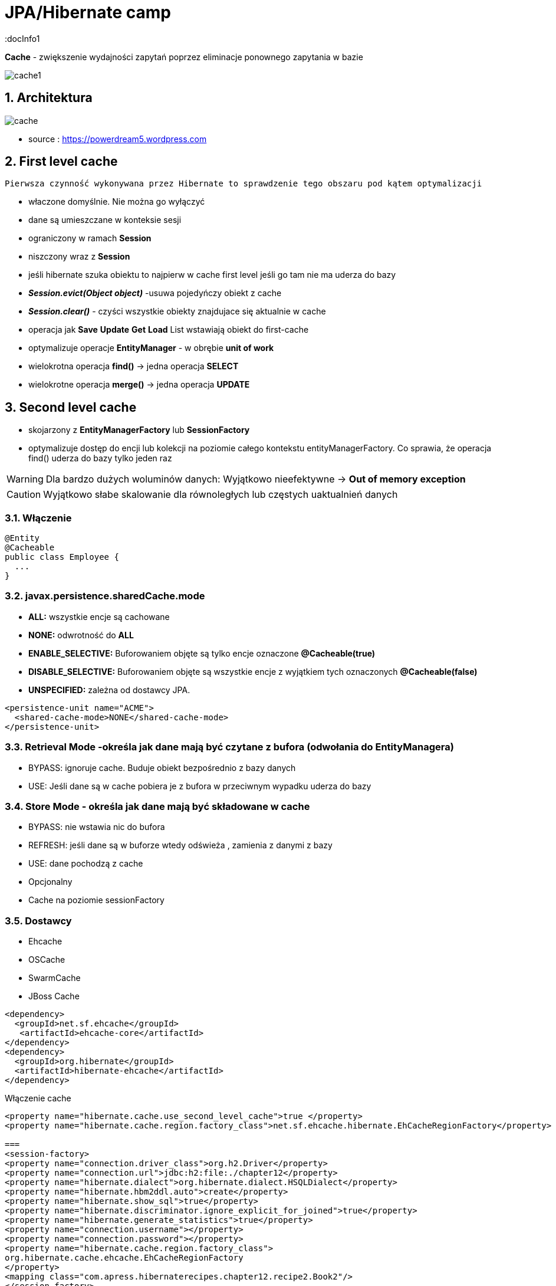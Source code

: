 = JPA/Hibernate camp
:docInfo1
:numbered:
:icons: font
:pagenums:
:imagesdir: img
:iconsdir: ./icons
:stylesdir: ./styles
:scriptsdir: ./js

:image-link: https://pbs.twimg.com/profile_images/425289501980639233/tUWf7KiC.jpeg
ifndef::sourcedir[:sourcedir: ./src/main/java/]
ifndef::resourcedir[:resourcedir: ./src/main/resources/]
ifndef::imgsdir[:imgsdir: ./../img]
:source-highlighter: coderay



**Cache** - zwiększenie wydajności zapytań poprzez eliminacje ponownego zapytania w bazie


image::cache1.png[]


== Architektura 

image::cache.jpg[]

- source : https://powerdream5.wordpress.com

== First level cache
   Pierwsza czynność wykonywana przez Hibernate to sprawdzenie tego obszaru pod kątem optymalizacji 

 - właczone domyślnie. Nie można go wyłączyć
 - dane są umieszczane w konteksie sesji
 - ograniczony w ramach **Session**
 - niszczony wraz z **Session**
 - jeśli hibernate szuka obiektu to najpierw w cache first level jeśli go tam nie ma uderza do bazy
 - **_Session.evict(Object object)_** -usuwa pojedyńczy obiekt z cache
 - **_Session.clear()_** - czyści wszystkie obiekty znajdujace się aktualnie w cache
 - operacja jak **Save** **Update** **Get**  **Load**  List wstawiają obiekt do first-cache
 - optymalizuje operacje **EntityManager** - w obrębie **unit of work**
 - wielokrotna operacja **find()** → jedna operacja **SELECT**
 - wielokrotne operacja **merge()** → jedna operacja  **UPDATE** 
 
 
== Second level cache
 - skojarzony z **EntityManagerFactory** lub **SessionFactory**
 - optymalizuje dostęp do encji lub kolekcji na poziomie całego kontekstu entityManagerFactory. Co sprawia, że operacja find() uderza do bazy tylko jeden raz
 
WARNING: Dla bardzo dużych woluminów danych: Wyjątkowo nieefektywne ->  **Out of memory exception** 

CAUTION: Wyjątkowo słabe skalowanie dla równoległych lub częstych uaktualnień danych
 
 
=== Włączenie

[source,java]
----
@Entity
@Cacheable
public class Employee {
  ...
}

---- 
 

=== javax.persistence.sharedCache.mode

*    **ALL:** wszystkie encje są cachowane
    
*    **NONE:** odwrotność do **ALL**
    
*    **ENABLE_SELECTIVE:** Buforowaniem objęte są tylko encje oznaczone **@Cacheable(true)**
    
*    **DISABLE_SELECTIVE:** Buforowaniem objęte są wszystkie encje z wyjątkiem tych oznaczonych **@Cacheable(false)**
    
*    **UNSPECIFIED:** zależna od dostawcy JPA.
    
[source,xml]
----
<persistence-unit name="ACME">
  <shared-cache-mode>NONE</shared-cache-mode>
</persistence-unit>
----

=== Retrieval Mode -określa jak dane mają być czytane z bufora (odwołania do EntityManagera)

**    BYPASS: ignoruje cache. Buduje obiekt bezpośrednio z bazy danych
**    USE: Jeśli dane są w cache pobiera je z bufora w przeciwnym wypadku uderza do bazy
    
=== Store Mode - określa jak dane mają być składowane w cache

**    BYPASS: nie wstawia nic do bufora
**    REFRESH: jeśli dane są w buforze wtedy odświeża , zamienia z danymi z bazy
**    USE: dane pochodzą z cache


** Opcjonalny
** Cache na poziomie sessionFactory

=== Dostawcy 
**  Ehcache
**  OSCache
**  SwarmCache
**  JBoss Cache


[source,xml]
----
<dependency>
  <groupId>net.sf.ehcache</groupId>
   <artifactId>ehcache-core</artifactId>
</dependency>
<dependency>
  <groupId>org.hibernate</groupId>
  <artifactId>hibernate-ehcache</artifactId>
</dependency>
----

Włączenie cache
[source,xml]
----
<property name="hibernate.cache.use_second_level_cache">true </property>
<property name="hibernate.cache.region.factory_class">net.sf.ehcache.hibernate.EhCacheRegionFactory</property>

===
<session-factory>
<property name="connection.driver_class">org.h2.Driver</property>
<property name="connection.url">jdbc:h2:file:./chapter12</property>
<property name="hibernate.dialect">org.hibernate.dialect.HSQLDialect</property>
<property name="hibernate.hbm2ddl.auto">create</property>
<property name="hibernate.show_sql">true</property>
<property name="hibernate.discriminator.ignore_explicit_for_joined">true</property>
<property name="hibernate.generate_statistics">true</property>
<property name="connection.username"></property>
<property name="connection.password"></property>
<property name="hibernate.cache.region.factory_class">
org.hibernate.cache.ehcache.EhCacheRegionFactory
</property>
<mapping class="com.apress.hibernaterecipes.chapter12.recipe2.Book2"/>
</session-factory>
</hibernate-configuration>


----


[source,java]
----
@Entity(name = "Person")
@Cacheable
@org.hibernate.annotations.Cache(usage = CacheConcurrencyStrategy.READ_WRITE)
public static class Person {
}


----

=== Strategie 

* **Read-only** - Najbardziej wydajna -  Encje są często czytane ale nigdy modyfikowane (**CacheConcurrencyStrategy.READ_ONLY**)
* **Nonstrict** read-write - Encje są rzadko modyfikowane (**CacheConcurrencyStrategy.NONSTRICT_READ_WRITE**)
* **Read-write** - Większy narzut Encje są modyfikowane (**CacheConcurrencyStrategy.READ_WRITE**)
* **Transactional**  : Dostępna jedynie w środowisku zarządzanym. Gwarantuje pełną izolację transakcyjną aż do trybu powtarzalnego odczytu. Cache wspierany przez transakcyjne cache'e jak JBOSS TreeCache (**CacheConcurrencyStrategy.TRNSACTIONAL**) 

[source,java]
----
@Entity
@Table(name="employee")
@Cache(usage=CacheConcurrencyStrategy.READ_ONLY)
public class Employee {

}
----


=== TEst

[source,java]
----
@BeforeMethod
public void clearData() {
SessionManager.deleteAll("Book2");
}
 
@Test
public void test2LCache() {
SessionFactory sessionFactory = SessionManager.getSessionFactory();
Statistics stats = sessionFactory.getStatistics();
 
Session session = sessionFactory.openSession();
Transaction tx = session.beginTransaction();
 
Book2 book2 = new Book2();
book2.setTitle("My Title");
 
session.persist(book2);
 
203Chapter 12 ■ Caching in Hibernate
tx.commit();
session.close();
 
sessionFactory.getCache().evictAllRegions();
 
session = sessionFactory.openSession();
tx = session.beginTransaction();
 
Book2 b = (Book2) session.byId(Book2.class).load(book2.getId());
Book2 b2 = (Book2) session.byId(Book2.class).load(book2.getId());
 
assertEquals(book2, b);
assertEquals(book2, b2);
 
tx.commit();
session.close();
 
// this is the initial select
assertEquals(stats.getSecondLevelCacheMissCount(), 1);
// we put one element in the cache from the miss
assertEquals(stats.getSecondLevelCachePutCount(), 1);
// we still didn't hit the cache, because of 1L cache
assertEquals(stats.getSecondLevelCacheHitCount(), 0);
 
session = sessionFactory.openSession();
tx = session.beginTransaction();
 
b = (Book2) session.byId(Book2.class).load(book2.getId());
assertEquals(book2, b);
tx.commit();
session.close();
 
// same miss count (we should hit now)
assertEquals(stats.getSecondLevelCacheMissCount(), 1);
// same put count (we didn't put anything new)
assertEquals(stats.getSecondLevelCachePutCount(), 1);
// now we hit the 2L cache for load
assertEquals(stats.getSecondLevelCacheHitCount(), 1);
}
 
@Test(expectedExceptions = {UnsupportedOperationException.class})
public void updateReadOnly() {
Session session = SessionManager.openSession();
Transaction tx = session.beginTransaction();
Book2 book2 = new Book2();
book2.setTitle("My Title");
 
session.persist(book2);
 
tx.commit();
session.close();
 
204Chapter 12 ■ Caching in Hibernate
session = SessionManager.openSession();
try {
tx = session.beginTransaction();
 
Book2 b = (Book2) session.byId(Book2.class).load(book2.getId());
b.setTitle("The Revised Title");
session.flush();
} catch (UnsupportedOperationException e) {
tx.rollback();
session.close();
throw e;
}
tx.commit();
session.close();
fail("Should have gotten an exception");
}
----


=== Cache collection test

[source,java]
----
@Entity
@Data
@Cacheable
@org.hibernate.annotations.Cache(usage = CacheConcurrencyStrategy.NONSTRICT_READ_WRITE)
public class Book4 {
@Id
@GeneratedValue(strategy = GenerationType.AUTO)
int id;
String title;
@OneToMany
@Cascade(CascadeType.ALL)
@org.hibernate.annotations.Cache(usage = CacheConcurrencyStrategy.NONSTRICT_READ_WRITE)
Set<Chapter4> chapters=new HashSet<>();
}
 
@Entity
@Data
@NoArgsConstructor
@org.hibernate.annotations.Cache(usage = CacheConcurrencyStrategy.NONSTRICT_READ_WRITE)
public class Chapter4 {
@Id
@GeneratedValue(strategy = GenerationType.AUTO)
int id;
String name;
public Chapter4(String name) {
setName(name);
}
}
 
 
 public class Test4 {
Book4 book4;
 
@BeforeMethod
public void clear() {
SessionManager.deleteAll("Chapter4");
SessionManager.deleteAll("Book4");
 
Session session = SessionManager.openSession();
Transaction tx = session.beginTransaction();
book4 = new Book4();
book4.setTitle("sample book");
book4.getChapters().add(new Chapter4("chapter one"));
book4.getChapters().add(new Chapter4("chapter two"));
session.persist(book4);
tx.commit();
session.close();
}
 
@Test
public void testCollectionCache() {
SessionFactory sessionFactory = SessionManager.getSessionFactory();
Statistics stats = sessionFactory.getStatistics();
 
Session session = SessionManager.openSession();
Transaction tx = session.beginTransaction();
Book4 book = (Book4) session.byId(Book4.class).load(book4.getId());
assertEquals(book.getTitle(), book4.getTitle());
assertEquals(book.getChapters().size(), 2);
tx.commit();
session.close();
assertEquals(stats.getSecondLevelCacheHitCount(), 0);
assertEquals(stats.getSecondLevelCacheMissCount(), 2);
// one book, two chapters, one collection
assertEquals(stats.getSecondLevelCachePutCount(), 4);
 
session = SessionManager.openSession();
tx = session.beginTransaction();
book = (Book4) session.byId(Book4.class).load(book4.getId());
assertEquals(book.getTitle(), book4.getTitle());
assertEquals(book.getChapters().size(), 2);
tx.commit();
session.close();
 
// should hit the book, chapters, collection now
assertEquals(stats.getSecondLevelCacheHitCount(), 4);
assertEquals(stats.getSecondLevelCacheMissCount(), 2);
// one book, two chapters, one collection
assertEquals(stats.getSecondLevelCachePutCount(), 4);
}
}
 
----

=== Cache query test


- Cache dla  kwerend

===  Konfiguracja

[source,xml]
----
<property name="hibernate.cache.use_query_cache" value="true"/>
----


NOTE:  Należy zawsze stosować z L2 cache : Query cache nie przechowuje wartości a przechowuje jedynie **id**

NOTE: Włączenie **Query cache** ma sens dla zapytań często wykonywalnych, tak samo sparametryzowanych  

[source.java]
----

Session session1 = SessionManager.openSession();
try {
Query query = session1.createQuery("from Book5 b where b.name like ?");
query.setString(0, "%Hibernate%");
List books = query.list();
} finally {
session1.close();
}
Session session2 = SessionManager.openSession();
try {
Query query = session2.createQuery("from Book5 b where b.name like ?");
query.setString(0, "%Hibernate%");
List books = query.list();
} finally {
session2.close();
}
 
 
 <hibernate-configuration>
<session-factory>
...
<property name="hibernate.cache.use_query_cache">true</property>
...
</session-factory>
</hibernate-configuration>


@Entity
@Data
@Cacheable
@org.hibernate.annotations.Cache(usage = CacheConcurrencyStrategy.READ_ONLY)
public class Book5 {
@Id
@GeneratedValue(strategy = GenerationType.AUTO)
int id;
String title;
}
 
The test that shows the cache in action uses a method to execute the queries to reduce code
duplication:
 
public class Test5 {
@BeforeMethod
public void clear() {
SessionManager.deleteAll("Book5");
Session session = SessionManager.openSession();
Transaction tx = session.beginTransaction();
Book5 book5 = new Book5();
book5.setTitle("My Book");
session.persist(book5);
tx.commit();
session.close();
}
 
212Chapter 12 ■ Caching in Hibernate
public List<Book5> runQuery(boolean cacheStatus) {
Session session = SessionManager.openSession();
Transaction tx = session.beginTransaction();
Query query = session.createQuery("from Book5 b where b.title like :title");
query.setString("title", "My%");
query.setCacheable(cacheStatus);
List<Book5> books = (List<Book5>)query.list();
tx.commit();
session.close();
return books;
}
 
@Test
public void testNoQueryCache() {
SessionFactory factory=SessionManager.getSessionFactory();
Statistics stats = factory.getStatistics();
assertEquals(runQuery(false).size(), 1);
assertEquals(runQuery(false).size(), 1);
assertEquals(stats.getQueryCacheHitCount(),0);
assertEquals(stats.getSecondLevelCacheHitCount(), 0);
}
 
@Test
public void testQueryCache() {
SessionFactory factory=SessionManager.getSessionFactory();
Statistics stats = factory.getStatistics();
assertEquals(runQuery(true).size(), 1);
assertEquals(runQuery(true).size(), 1);
assertEquals(stats.getQueryCacheHitCount(),1);
assertEquals(stats.getSecondLevelCacheHitCount(), 1);
}
}
 
----


Enabling a query cache:
[source,xml]
----
<property name="hibernate.cache.use_query_cache">true</property>
----

[source,java]
----
Session session = sessionFactory.openSession();
for (int i = 0; i < 5; i++) {
/* Line 3 */ Criteria criteria = session.createCriteria(Employee.class).setCacheable(true);
List<Employee> employees = criteria.list();
System.out.println("Employees found: " + employees.size());
}
session.close();
----
[NOTE]
The query cache checks whether a particular query is cached or
not and the first-level cache checks the object in this particular cache. An invocation of the
list() method always hits the database even if the first-level cache is enabled

[WARNING]
it's clear that if we don't set setcachable to true , hibernate will not
cache our query, and the query will hit the database every time the loop iterates. This is not a
feasible option as it may downgrade the performance.

== Collection cache

[source,java]
----

@OneToMany(mappedBy = "person", cascade = CascadeType.ALL)
@org.hibernate.annotations.Cache(usage = CacheConcurrencyStrategy.NONSTRICT_READ_WRITE)
private List<Phone> phones = new ArrayList<>(  );

...
Person person = entityManager.find( Person.class, 1L );
person.getPhones().size();

----


== Query level cache
aktywowany poprzez dyrektywę : hibernate.cache.use_query_cache = true
przetrzymuje całkowite wyniki zapytania w pamieci cache.

=== aktywacja
[source,xml]
----

<property name="hibernate.cache.use_query_cache" value="true" />

----


A query’s result set can be configured to be cached. By default, caching is disabled; and every HQL, JPA QL,
and Criteria query hits the database. You enable the query cache as follows:
 
hibernate.cache.use_query_cache = true
 
In addition to setting this configuration property, you should use the org.hibernate.Query interface:
 
Query bookQuery = session.createQuery("from Book book where book.name < ?");
bookQuery.setString("name","HibernateRecipes");
bookQuery.setCacheable(true);
 
The setCacheable() method enables the result to be cached.

=== JPA
[source,java]
----


List<Person> persons = entityManager.createQuery(
    "select p " +
    "from Person p " +
    "where p.name = :name", Person.class)
.setParameter( "name", "Przodownik pracy")
.setHint( "org.hibernate.cacheable", "true")
.getResultList();


----

=== Hibernate native API

[source,java]
----

List<Person> persons = session.createQuery(
    "select p " +
    "from Person p " +
    "where p.name = :name")
.setParameter( "name", "Przodownik pracy")
.setCacheable(true)
.list();


----

==  Query cache regions

=== org.hibernate.cache.internal.StandardQueryCache  Holding the cached query results

=== org.hibernate.cache.spi.UpdateTimestampsCache Holding timestamps of the most recent updates to queryable tables. These are used to validate the results as they are served from the query cache.

=== using JPA
[source,java]
----
List<Person> persons = entityManager.createQuery(
        "select p " +
        "from Person p " +
        "where p.id > :id", Person.class)
        .setParameter( "id", 0L)
        .setHint( QueryHints.HINT_CACHEABLE, "true")
        .setHint( QueryHints.HINT_CACHE_REGION, "query.cache.person" )
        .getResultList();
----

== native Hibernate API
[source,java]
----


List<Person> persons = session.createQuery(
    "select p " +
    "from Person p " +
    "where p.id > :id")
.setParameter( "id", 0L)
.setCacheable(true)
.setCacheRegion( "query.cache.person" )
.list();


----

== Statystyki 

[source,java]
----


Statistics statistics = session.getSessionFactory().getStatistics();
SecondLevelCacheStatistics secondLevelCacheStatistics = statistics.getSecondLevelCacheStatistics( "query.cache.person" );
long hitCount = secondLevelCacheStatistics.getHitCount();
long missCount = secondLevelCacheStatistics.getMissCount();
double hitRatio = (double) hitCount / ( hitCount + missCount );


----


== Ehcache

=== RegionFactory

Regions are buckets of data of two
types: one type contains disassembled data of entity instances, and the other contains only identifiers of
entities that are linked through a collection.

==== EhCacheRegionFactory
 configures a net.sf.ehcache.CacheManager for each SessionFactory, so the CacheManager is not shared among multiple SessionFactory instances in the same JVM.


[source,xml]
----
<property name="hibernate.cache.region.factory_class" value="org.hibernate.cache.ehcache.EhCacheRegionFactory"/>
----

===== SingletonEhCacheRegionFactory 
configures a singleton net.sf.ehcache.CacheManager (see CacheManager#create()), shared among multiple SessionFactory instances in the same JVM

[source,xml]

----

<property
    name="hibernate.cache.region.factory_class"
    value="org.hibernate.cache.ehcache.SingletonEhCacheRegionFactory"/>
    
----

== TODO

uzycie cache przykłady junit
Session session = factory.openSession();
try {
Book book1 = (Book) session.get(Book.class, id);
Book book2 = (Book) session.get(Book.class, id);
} finally {
session.close();
}
 
If you inspect the SQL statements executed by Hibernate, you find that only one database query is
made. That means Hibernate is caching your objects in the same session. This kind of caching is called
first-level caching, and its caching scope is a session.
But how about getting an object with same identifier more than once in two different sessions?
 
Session session1 = factory.openSession();
try {
Book book1 = (Book) session1.get(Book.class, id);
} finally {
session1.close();
}
Session session2 = factory.openSession();
try {
Book book2 = (Book) session2.get(Book.class, id);
} finally {
session2.close();
}
 
T

== O mnie
* programista
* blog link:http://przewidywalna-java.blogspot.com[]
* image:{image-link} [role='img-circle']
